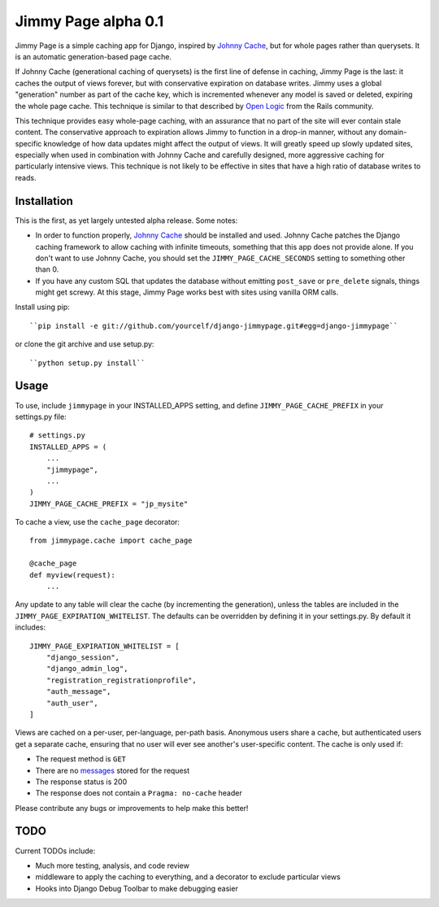 Jimmy Page alpha 0.1
====================

Jimmy Page is a simple caching app for Django, inspired by `Johnny Cache
<http://packages.python.org/johnny-cache/>`_, but for whole pages rather than
querysets.  It is an automatic generation-based page cache.  

If Johnny Cache (generational caching of querysets) is the first line of
defense in caching, Jimmy Page is the last: it caches the output of views
forever, but with conservative expiration on database writes.  Jimmy uses a
global "generation" number as part of the cache key, which is incremented
whenever any model is saved or deleted, expiring the whole page cache.  This
technique is similar to that described by `Open Logic
<http://assets.en.oreilly.com/1/event/27/Accelerate%20your%20Rails%20Site%20with%20Automatic%20Generation-based%20Action%20Caching%20Presentation%201.pdf>`_
from the Rails community.

This technique provides easy whole-page caching, with an assurance that no part
of the site will ever contain stale content.  The conservative approach to
expiration allows Jimmy to function in a drop-in manner, without any
domain-specific knowledge of how data updates might affect the output of views.
It will greatly speed up slowly updated sites, especially when used in
combination with Johnny Cache and carefully designed, more aggressive caching
for particularly intensive views.  This technique is not likely to be effective
in sites that have a high ratio of database writes to reads.

Installation
------------

This is the first, as yet largely untested alpha release.  Some notes:

* In order to function properly, `Johnny Cache
  <http://packages.python.org/johnny-cache/>`_ should be installed and used.
  Johnny Cache patches the Django caching framework to allow caching with
  infinite timeouts, something that this app does not provide alone.  If you
  don't want to use Johnny Cache, you should set the
  ``JIMMY_PAGE_CACHE_SECONDS`` setting to something other than 0.
* If you have any custom SQL that updates the database without emitting
  ``post_save`` or ``pre_delete`` signals, things might get screwy.  At this
  stage, Jimmy Page works best with sites using vanilla ORM calls.

Install using pip::

    ``pip install -e git://github.com/yourcelf/django-jimmypage.git#egg=django-jimmypage``

or clone the git archive and use setup.py::

    ``python setup.py install``

Usage
-----

To use, include ``jimmypage`` in your INSTALLED_APPS setting, and define
``JIMMY_PAGE_CACHE_PREFIX`` in your settings.py file::

    # settings.py
    INSTALLED_APPS = (
        ...
        "jimmypage",
        ...
    )
    JIMMY_PAGE_CACHE_PREFIX = "jp_mysite"

To cache a view, use the ``cache_page`` decorator::

    from jimmypage.cache import cache_page

    @cache_page
    def myview(request):
        ...

Any update to any table will clear the cache (by incrementing the generation),
unless the tables are included in the ``JIMMY_PAGE_EXPIRATION_WHITELIST``.  The
defaults can be overridden by defining it in your settings.py.  By default it
includes::

    JIMMY_PAGE_EXPIRATION_WHITELIST = [
        "django_session",
        "django_admin_log",
        "registration_registrationprofile",
        "auth_message",
        "auth_user",
    ]

Views are cached on a per-user, per-language, per-path basis.  Anonymous users
share a cache, but authenticated users get a separate cache, ensuring that no
user will ever see another's user-specific content.  The cache is only used if:

* The request method is ``GET``
* There are no `messages
  <http://docs.djangoproject.com/en/dev/ref/contrib/messages/>`_ stored for
  the request
* The response status is 200
* The response does not contain a ``Pragma: no-cache`` header

Please contribute any bugs or improvements to help make this better!

TODO
----

Current TODOs include:

* Much more testing, analysis, and code review
* middleware to apply the caching to everything, and a decorator to exclude
  particular views
* Hooks into Django Debug Toolbar to make debugging easier
